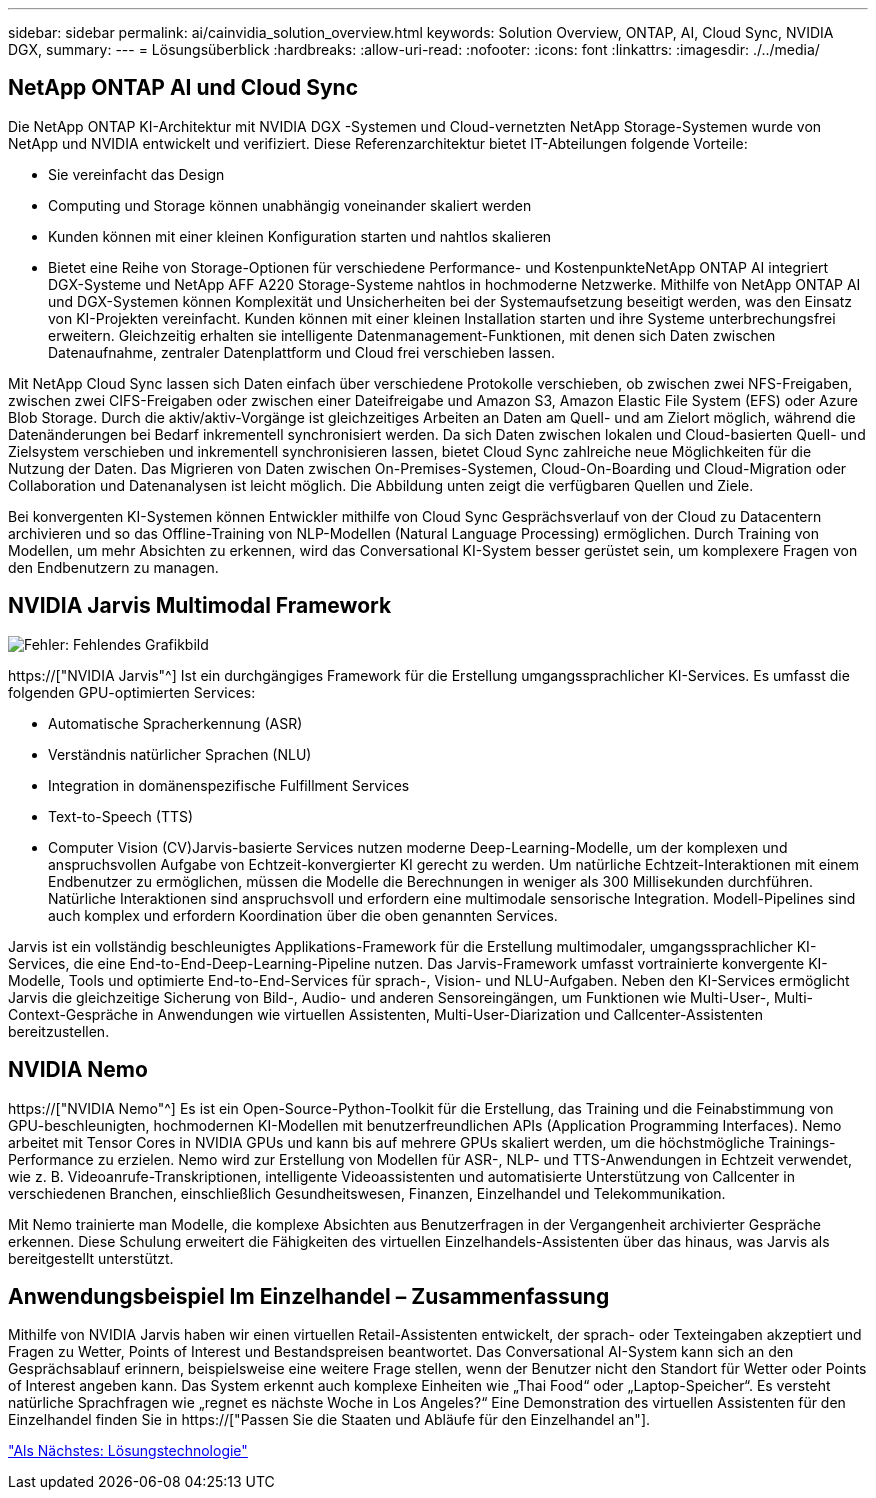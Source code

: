 ---
sidebar: sidebar 
permalink: ai/cainvidia_solution_overview.html 
keywords: Solution Overview, ONTAP, AI, Cloud Sync, NVIDIA DGX, 
summary:  
---
= Lösungsüberblick
:hardbreaks:
:allow-uri-read: 
:nofooter: 
:icons: font
:linkattrs: 
:imagesdir: ./../media/




== NetApp ONTAP AI und Cloud Sync

Die NetApp ONTAP KI-Architektur mit NVIDIA DGX -Systemen und Cloud-vernetzten NetApp Storage-Systemen wurde von NetApp und NVIDIA entwickelt und verifiziert. Diese Referenzarchitektur bietet IT-Abteilungen folgende Vorteile:

* Sie vereinfacht das Design
* Computing und Storage können unabhängig voneinander skaliert werden
* Kunden können mit einer kleinen Konfiguration starten und nahtlos skalieren
* Bietet eine Reihe von Storage-Optionen für verschiedene Performance- und KostenpunkteNetApp ONTAP AI integriert DGX-Systeme und NetApp AFF A220 Storage-Systeme nahtlos in hochmoderne Netzwerke. Mithilfe von NetApp ONTAP AI und DGX-Systemen können Komplexität und Unsicherheiten bei der Systemaufsetzung beseitigt werden, was den Einsatz von KI-Projekten vereinfacht. Kunden können mit einer kleinen Installation starten und ihre Systeme unterbrechungsfrei erweitern. Gleichzeitig erhalten sie intelligente Datenmanagement-Funktionen, mit denen sich Daten zwischen Datenaufnahme, zentraler Datenplattform und Cloud frei verschieben lassen.


Mit NetApp Cloud Sync lassen sich Daten einfach über verschiedene Protokolle verschieben, ob zwischen zwei NFS-Freigaben, zwischen zwei CIFS-Freigaben oder zwischen einer Dateifreigabe und Amazon S3, Amazon Elastic File System (EFS) oder Azure Blob Storage. Durch die aktiv/aktiv-Vorgänge ist gleichzeitiges Arbeiten an Daten am Quell- und am Zielort möglich, während die Datenänderungen bei Bedarf inkrementell synchronisiert werden. Da sich Daten zwischen lokalen und Cloud-basierten Quell- und Zielsystem verschieben und inkrementell synchronisieren lassen, bietet Cloud Sync zahlreiche neue Möglichkeiten für die Nutzung der Daten. Das Migrieren von Daten zwischen On-Premises-Systemen, Cloud-On-Boarding und Cloud-Migration oder Collaboration und Datenanalysen ist leicht möglich. Die Abbildung unten zeigt die verfügbaren Quellen und Ziele.

Bei konvergenten KI-Systemen können Entwickler mithilfe von Cloud Sync Gesprächsverlauf von der Cloud zu Datacentern archivieren und so das Offline-Training von NLP-Modellen (Natural Language Processing) ermöglichen. Durch Training von Modellen, um mehr Absichten zu erkennen, wird das Conversational KI-System besser gerüstet sein, um komplexere Fragen von den Endbenutzern zu managen.



== NVIDIA Jarvis Multimodal Framework

image:cainvidia_image2.png["Fehler: Fehlendes Grafikbild"]

https://["NVIDIA Jarvis"^] Ist ein durchgängiges Framework für die Erstellung umgangssprachlicher KI-Services. Es umfasst die folgenden GPU-optimierten Services:

* Automatische Spracherkennung (ASR)
* Verständnis natürlicher Sprachen (NLU)
* Integration in domänenspezifische Fulfillment Services
* Text-to-Speech (TTS)
* Computer Vision (CV)Jarvis-basierte Services nutzen moderne Deep-Learning-Modelle, um der komplexen und anspruchsvollen Aufgabe von Echtzeit-konvergierter KI gerecht zu werden. Um natürliche Echtzeit-Interaktionen mit einem Endbenutzer zu ermöglichen, müssen die Modelle die Berechnungen in weniger als 300 Millisekunden durchführen. Natürliche Interaktionen sind anspruchsvoll und erfordern eine multimodale sensorische Integration. Modell-Pipelines sind auch komplex und erfordern Koordination über die oben genannten Services.


Jarvis ist ein vollständig beschleunigtes Applikations-Framework für die Erstellung multimodaler, umgangssprachlicher KI-Services, die eine End-to-End-Deep-Learning-Pipeline nutzen. Das Jarvis-Framework umfasst vortrainierte konvergente KI-Modelle, Tools und optimierte End-to-End-Services für sprach-, Vision- und NLU-Aufgaben. Neben den KI-Services ermöglicht Jarvis die gleichzeitige Sicherung von Bild-, Audio- und anderen Sensoreingängen, um Funktionen wie Multi-User-, Multi-Context-Gespräche in Anwendungen wie virtuellen Assistenten, Multi-User-Diarization und Callcenter-Assistenten bereitzustellen.



== NVIDIA Nemo

https://["NVIDIA Nemo"^] Es ist ein Open-Source-Python-Toolkit für die Erstellung, das Training und die Feinabstimmung von GPU-beschleunigten, hochmodernen KI-Modellen mit benutzerfreundlichen APIs (Application Programming Interfaces). Nemo arbeitet mit Tensor Cores in NVIDIA GPUs und kann bis auf mehrere GPUs skaliert werden, um die höchstmögliche Trainings-Performance zu erzielen. Nemo wird zur Erstellung von Modellen für ASR-, NLP- und TTS-Anwendungen in Echtzeit verwendet, wie z. B. Videoanrufe-Transkriptionen, intelligente Videoassistenten und automatisierte Unterstützung von Callcenter in verschiedenen Branchen, einschließlich Gesundheitswesen, Finanzen, Einzelhandel und Telekommunikation.

Mit Nemo trainierte man Modelle, die komplexe Absichten aus Benutzerfragen in der Vergangenheit archivierter Gespräche erkennen. Diese Schulung erweitert die Fähigkeiten des virtuellen Einzelhandels-Assistenten über das hinaus, was Jarvis als bereitgestellt unterstützt.



== Anwendungsbeispiel Im Einzelhandel – Zusammenfassung

Mithilfe von NVIDIA Jarvis haben wir einen virtuellen Retail-Assistenten entwickelt, der sprach- oder Texteingaben akzeptiert und Fragen zu Wetter, Points of Interest und Bestandspreisen beantwortet. Das Conversational AI-System kann sich an den Gesprächsablauf erinnern, beispielsweise eine weitere Frage stellen, wenn der Benutzer nicht den Standort für Wetter oder Points of Interest angeben kann. Das System erkennt auch komplexe Einheiten wie „Thai Food“ oder „Laptop-Speicher“. Es versteht natürliche Sprachfragen wie „regnet es nächste Woche in Los Angeles?“ Eine Demonstration des virtuellen Assistenten für den Einzelhandel finden Sie in https://["Passen Sie die Staaten und Abläufe für den Einzelhandel an"].

link:cainvidia_solution_technology.html["Als Nächstes: Lösungstechnologie"]
